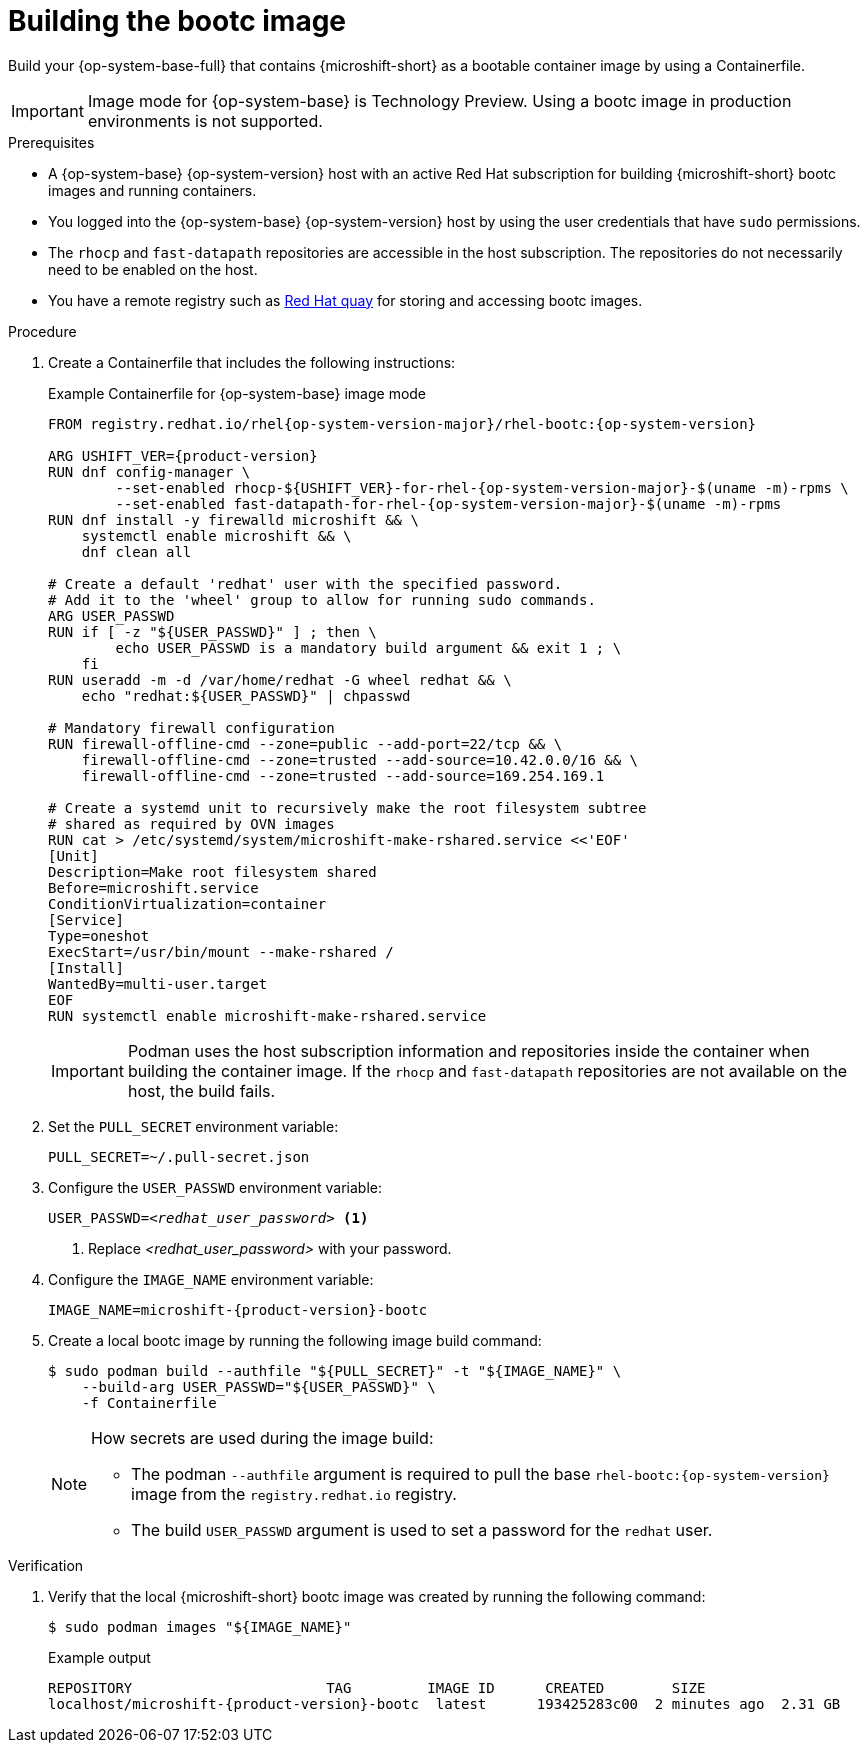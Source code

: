 // Module included in the following assemblies:
//
// microshift_install_bootc/microshift-install-rhel-bootc-image.adoc

:_mod-docs-content-type: PROCEDURE
[id="microshift-install-bootc-build-image_{context}"]
= Building the bootc image

Build your {op-system-base-full} that contains {microshift-short} as a bootable container image by using a Containerfile.

[IMPORTANT]
====
Image mode for {op-system-base} is Technology Preview. Using a bootc image in production environments is not supported.
====

.Prerequisites

* A {op-system-base} {op-system-version} host with an active Red{nbsp}Hat subscription for building {microshift-short} bootc images and running containers.
* You logged into the {op-system-base} {op-system-version} host by using the user credentials that have `sudo` permissions.
* The `rhocp` and `fast-datapath` repositories are accessible in the host subscription. The repositories do not necessarily need to be enabled on the host.
* You have a remote registry such as link:https://quay.io[Red Hat quay] for storing and accessing bootc images.

.Procedure

. Create a Containerfile that includes the following instructions:
+
.Example Containerfile for {op-system-base} image mode
[source,text,subs="attributes+"]
----
FROM registry.redhat.io/rhel{op-system-version-major}/rhel-bootc:{op-system-version}

ARG USHIFT_VER={product-version}
RUN dnf config-manager \
        --set-enabled rhocp-${USHIFT_VER}-for-rhel-{op-system-version-major}-$(uname -m)-rpms \
        --set-enabled fast-datapath-for-rhel-{op-system-version-major}-$(uname -m)-rpms
RUN dnf install -y firewalld microshift && \
    systemctl enable microshift && \
    dnf clean all

# Create a default 'redhat' user with the specified password.
# Add it to the 'wheel' group to allow for running sudo commands.
ARG USER_PASSWD
RUN if [ -z "${USER_PASSWD}" ] ; then \
        echo USER_PASSWD is a mandatory build argument && exit 1 ; \
    fi
RUN useradd -m -d /var/home/redhat -G wheel redhat && \
    echo "redhat:${USER_PASSWD}" | chpasswd

# Mandatory firewall configuration
RUN firewall-offline-cmd --zone=public --add-port=22/tcp && \
    firewall-offline-cmd --zone=trusted --add-source=10.42.0.0/16 && \
    firewall-offline-cmd --zone=trusted --add-source=169.254.169.1

# Create a systemd unit to recursively make the root filesystem subtree
# shared as required by OVN images
RUN cat > /etc/systemd/system/microshift-make-rshared.service <<'EOF'
[Unit]
Description=Make root filesystem shared
Before=microshift.service
ConditionVirtualization=container
[Service]
Type=oneshot
ExecStart=/usr/bin/mount --make-rshared /
[Install]
WantedBy=multi-user.target
EOF
RUN systemctl enable microshift-make-rshared.service
----
+
[IMPORTANT]
====
Podman uses the host subscription information and repositories inside the container when building the container image. If the `rhocp` and `fast-datapath` repositories are not available on the host, the build fails.
====

. Set the `PULL_SECRET` environment variable:
+
[source,terminal]
----
PULL_SECRET=~/.pull-secret.json
----

. Configure the `USER_PASSWD` environment variable:
+
[source,terminal,subs="+quotes"]
----
USER_PASSWD=_<redhat_user_password>_ <1>
----
<1> Replace _<redhat_user_password>_ with your password.

. Configure the `IMAGE_NAME` environment variable:
+
[source,terminal,subs="attributes+"]
----
IMAGE_NAME=microshift-{product-version}-bootc
----

. Create a local bootc image by running the following image build command:
+
[source,terminal,subs="+quotes"]
----
$ sudo podman build --authfile "${PULL_SECRET}" -t "${IMAGE_NAME}" \
    --build-arg USER_PASSWD="${USER_PASSWD}" \
    -f Containerfile
----
+
[NOTE]
====
How secrets are used during the image build:

* The podman `--authfile` argument is required to pull the base `rhel-bootc:{op-system-version}` image from the `registry.redhat.io` registry.
* The build `USER_PASSWD` argument is used to set a password for the `redhat` user.
====

.Verification

. Verify that the local {microshift-short} bootc image was created by running the following command:
+
[source,terminal]
----
$ sudo podman images "${IMAGE_NAME}"
----
+
.Example output
[source,text,subs="attributes+"]
----
REPOSITORY                       TAG         IMAGE ID      CREATED        SIZE
localhost/microshift-{product-version}-bootc  latest      193425283c00  2 minutes ago  2.31 GB
----
